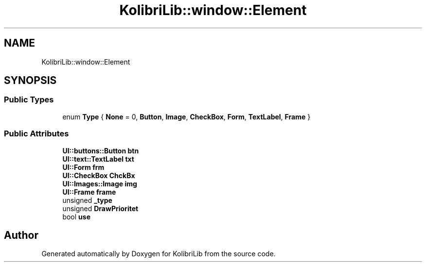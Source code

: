 .TH "KolibriLib::window::Element" 3 "KolibriLib" \" -*- nroff -*-
.ad l
.nh
.SH NAME
KolibriLib::window::Element
.SH SYNOPSIS
.br
.PP
.SS "Public Types"

.in +1c
.ti -1c
.RI "enum \fBType\fP { \fBNone\fP = 0, \fBButton\fP, \fBImage\fP, \fBCheckBox\fP, \fBForm\fP, \fBTextLabel\fP, \fBFrame\fP }"
.br
.in -1c
.SS "Public Attributes"

.in +1c
.ti -1c
.RI "\fBUI::buttons::Button\fP \fBbtn\fP"
.br
.ti -1c
.RI "\fBUI::text::TextLabel\fP \fBtxt\fP"
.br
.ti -1c
.RI "\fBUI::Form\fP \fBfrm\fP"
.br
.ti -1c
.RI "\fBUI::CheckBox\fP \fBChckBx\fP"
.br
.ti -1c
.RI "\fBUI::Images::Image\fP \fBimg\fP"
.br
.ti -1c
.RI "\fBUI::Frame\fP \fBframe\fP"
.br
.ti -1c
.RI "unsigned \fB_type\fP"
.br
.ti -1c
.RI "unsigned \fBDrawPrioritet\fP"
.br
.ti -1c
.RI "bool \fBuse\fP"
.br
.in -1c

.SH "Author"
.PP 
Generated automatically by Doxygen for KolibriLib from the source code\&.
